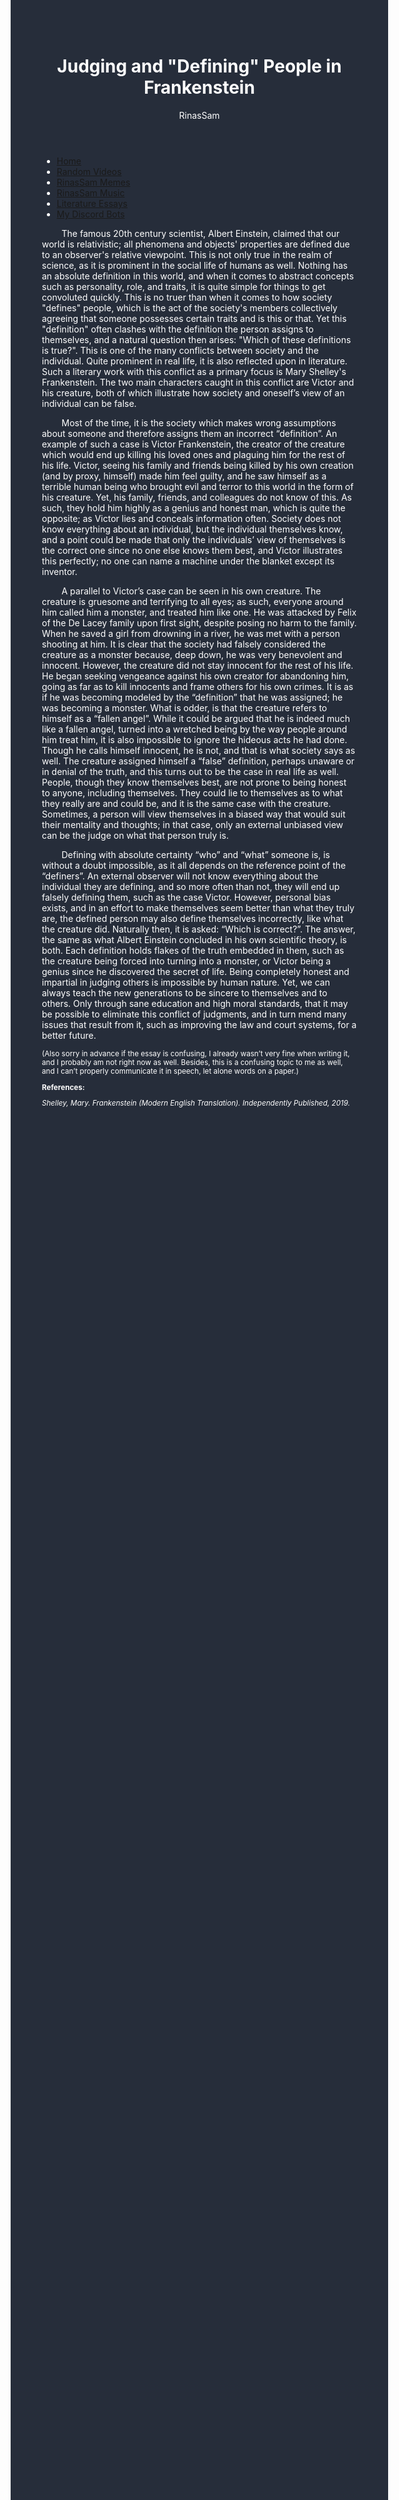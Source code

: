 #+TITLE: Judging and "Defining" People in Frankenstein
#+DESCRIPTION: A Frankenstien essay
#+AUTHOR: RinasSam
#+EMAIL: samkhaldoon2006@gmail.com
#+OPTIONS: ^:{}
#+OPTIONS: toc:nil
#+OPTIONS: num:nil
#+OPTIONS: \n:nil
#+OPTIONS: timestamp:nil
#+BEGIN_EXPORT html
<body style="background-color:#262d3a; color: white; margin-left: 225px;">

<head>
        <meta charset="UTF-8">
        <title>Literature Essays</title>
        <link rel="stylesheet" href="/styles.css">
    </head>

<nav>
            <ul>
                <li><a href="/">Home</a></li>
                <li><a href="/video_memes.html">Random Videos</a></li>
                <li><a href="/rinassam_memes.html">RinasSam Memes</a></li>
                <li><a href="/music.html">RinasSam Music</a></li>
                <li class="active"><a href="/essays.html">Literature Essays</a></li>
                <li><a href="/discord_bots.html">My Discord Bots</a></li>
                <img src="/images/RinasSam Logo.png" alt="RinasSam Logo" align="left" height=169 border="0px">
            </ul>
</nav>

#+END_EXPORT
\nbsp{}\nbsp{}\nbsp{}\nbsp{}\nbsp{}\nbsp{}\nbsp{}\nbsp{}The famous 20th century scientist, Albert Einstein, claimed that our world is relativistic; all phenomena and objects' properties are defined due to an observer's relative viewpoint. This is not only true in the realm of science, as it is prominent in the social life of humans as well. Nothing has an absolute definition in this world, and when it comes to abstract concepts such as personality, role, and traits, it is quite simple for things to get convoluted quickly. This is no truer than when it comes to how society "defines" people, which is the act of the society's members collectively agreeing that someone possesses certain traits and is this or that. Yet this "definition" often clashes with the definition the person assigns to themselves, and a natural question then arises: "Which of these definitions is true?". This is one of the many conflicts between society and the individual. Quite prominent in real life, it is also reflected upon in literature. Such a literary work with this conflict as a primary focus is Mary Shelley's Frankenstein. The two main characters caught in this conflict are Victor and his creature, both of which illustrate how society and oneself’s view of an individual can be false.

\nbsp{}\nbsp{}\nbsp{}\nbsp{}\nbsp{}\nbsp{}\nbsp{}\nbsp{}Most of the time, it is the society which makes wrong assumptions about someone and therefore assigns them an incorrect “definition”. An example of such a case is Victor Frankenstein, the creator of the creature which would end up killing his loved ones and plaguing him for the rest of his life. Victor, seeing his family and friends being killed by his own creation (and by proxy, himself) made him feel guilty, and he saw himself as a terrible human being who brought evil and terror to this world in the form of his creature. Yet, his family, friends, and colleagues do not know of this. As such, they hold him highly as a genius and honest man, which is quite the opposite; as Victor lies and conceals information often. Society does not know everything about an individual, but the individual themselves know, and a point could be made that only the individuals’ view of themselves is the correct one since no one else knows them best, and Victor illustrates this perfectly; no one can name a machine under the blanket except its inventor.

\nbsp{}\nbsp{}\nbsp{}\nbsp{}\nbsp{}\nbsp{}\nbsp{}\nbsp{}A parallel to Victor’s case can be seen in his own creature. The creature is gruesome and terrifying to all eyes; as such, everyone around him called him a monster, and treated him like one. He was attacked by Felix of the De Lacey family upon first sight, despite posing no harm to the family. When he saved a girl from drowning in a river, he was met with a person shooting at him. It is clear that the society had falsely considered the creature as a monster because, deep down, he was very benevolent and innocent. However, the creature did not stay innocent for the rest of his life. He began seeking vengeance against his own creator for abandoning him, going as far as to kill innocents and frame others for his own crimes. It is as if he was becoming modeled by the “definition” that he was assigned; he was becoming a monster. What is odder, is that the creature refers to himself as a “fallen angel”. While it could be argued that he is indeed much like a fallen angel, turned into a wretched being by the way people around him treat him, it is also impossible to ignore the hideous acts he had done. Though he calls himself innocent, he is not, and that is what society says as well. The creature assigned himself a “false” definition, perhaps unaware or in denial of the truth, and this turns out to be the case in real life as well. People, though they know themselves best, are not prone to being honest to anyone, including themselves. They could lie to themselves as to what they really are and could be, and it is the same case with the creature. Sometimes, a person will view themselves in a biased way that would suit their mentality and thoughts; in that case, only an external unbiased view can be the judge on what that person truly is.

\nbsp{}\nbsp{}\nbsp{}\nbsp{}\nbsp{}\nbsp{}\nbsp{}\nbsp{}Defining with absolute certainty “who” and “what” someone is, is without a doubt impossible, as it all depends on the reference point of the “definers”. An external observer will not know everything about the individual they are defining, and so more often than not, they will end up falsely defining them, such as the case Victor. However, personal bias exists, and in an effort to make themselves seem better than what they truly are, the defined person may also define themselves incorrectly, like what the creature did. Naturally then, it is asked: “Which is correct?”. The answer, the same as what Albert Einstein concluded in his own scientific theory, is both. Each definition holds flakes of the truth embedded in them, such as the creature being forced into turning into a monster, or Victor being a genius since he discovered the secret of life. Being completely honest and impartial in judging others is impossible by human nature. Yet, we can always teach the new generations to be sincere to themselves and to others. Only through sane education and high moral standards, that it may be possible to eliminate this conflict of judgments, and in turn mend many issues that result from it, such as improving the law and court systems, for a better future.

#+BEGIN_EXPORT html
<sup>
#+END_EXPORT
(Also sorry in advance if the essay is confusing, I already wasn’t very fine when writing it, and I probably am not right now as well. Besides, this is a confusing topic to me as well, and I can’t properly communicate it in speech, let alone words on a paper.)

  
*References:*

/Shelley, Mary. Frankenstein (Modern English Translation). Independently Published, 2019./
#+BEGIN_EXPORT html
</sup>
#+END_EXPORT
